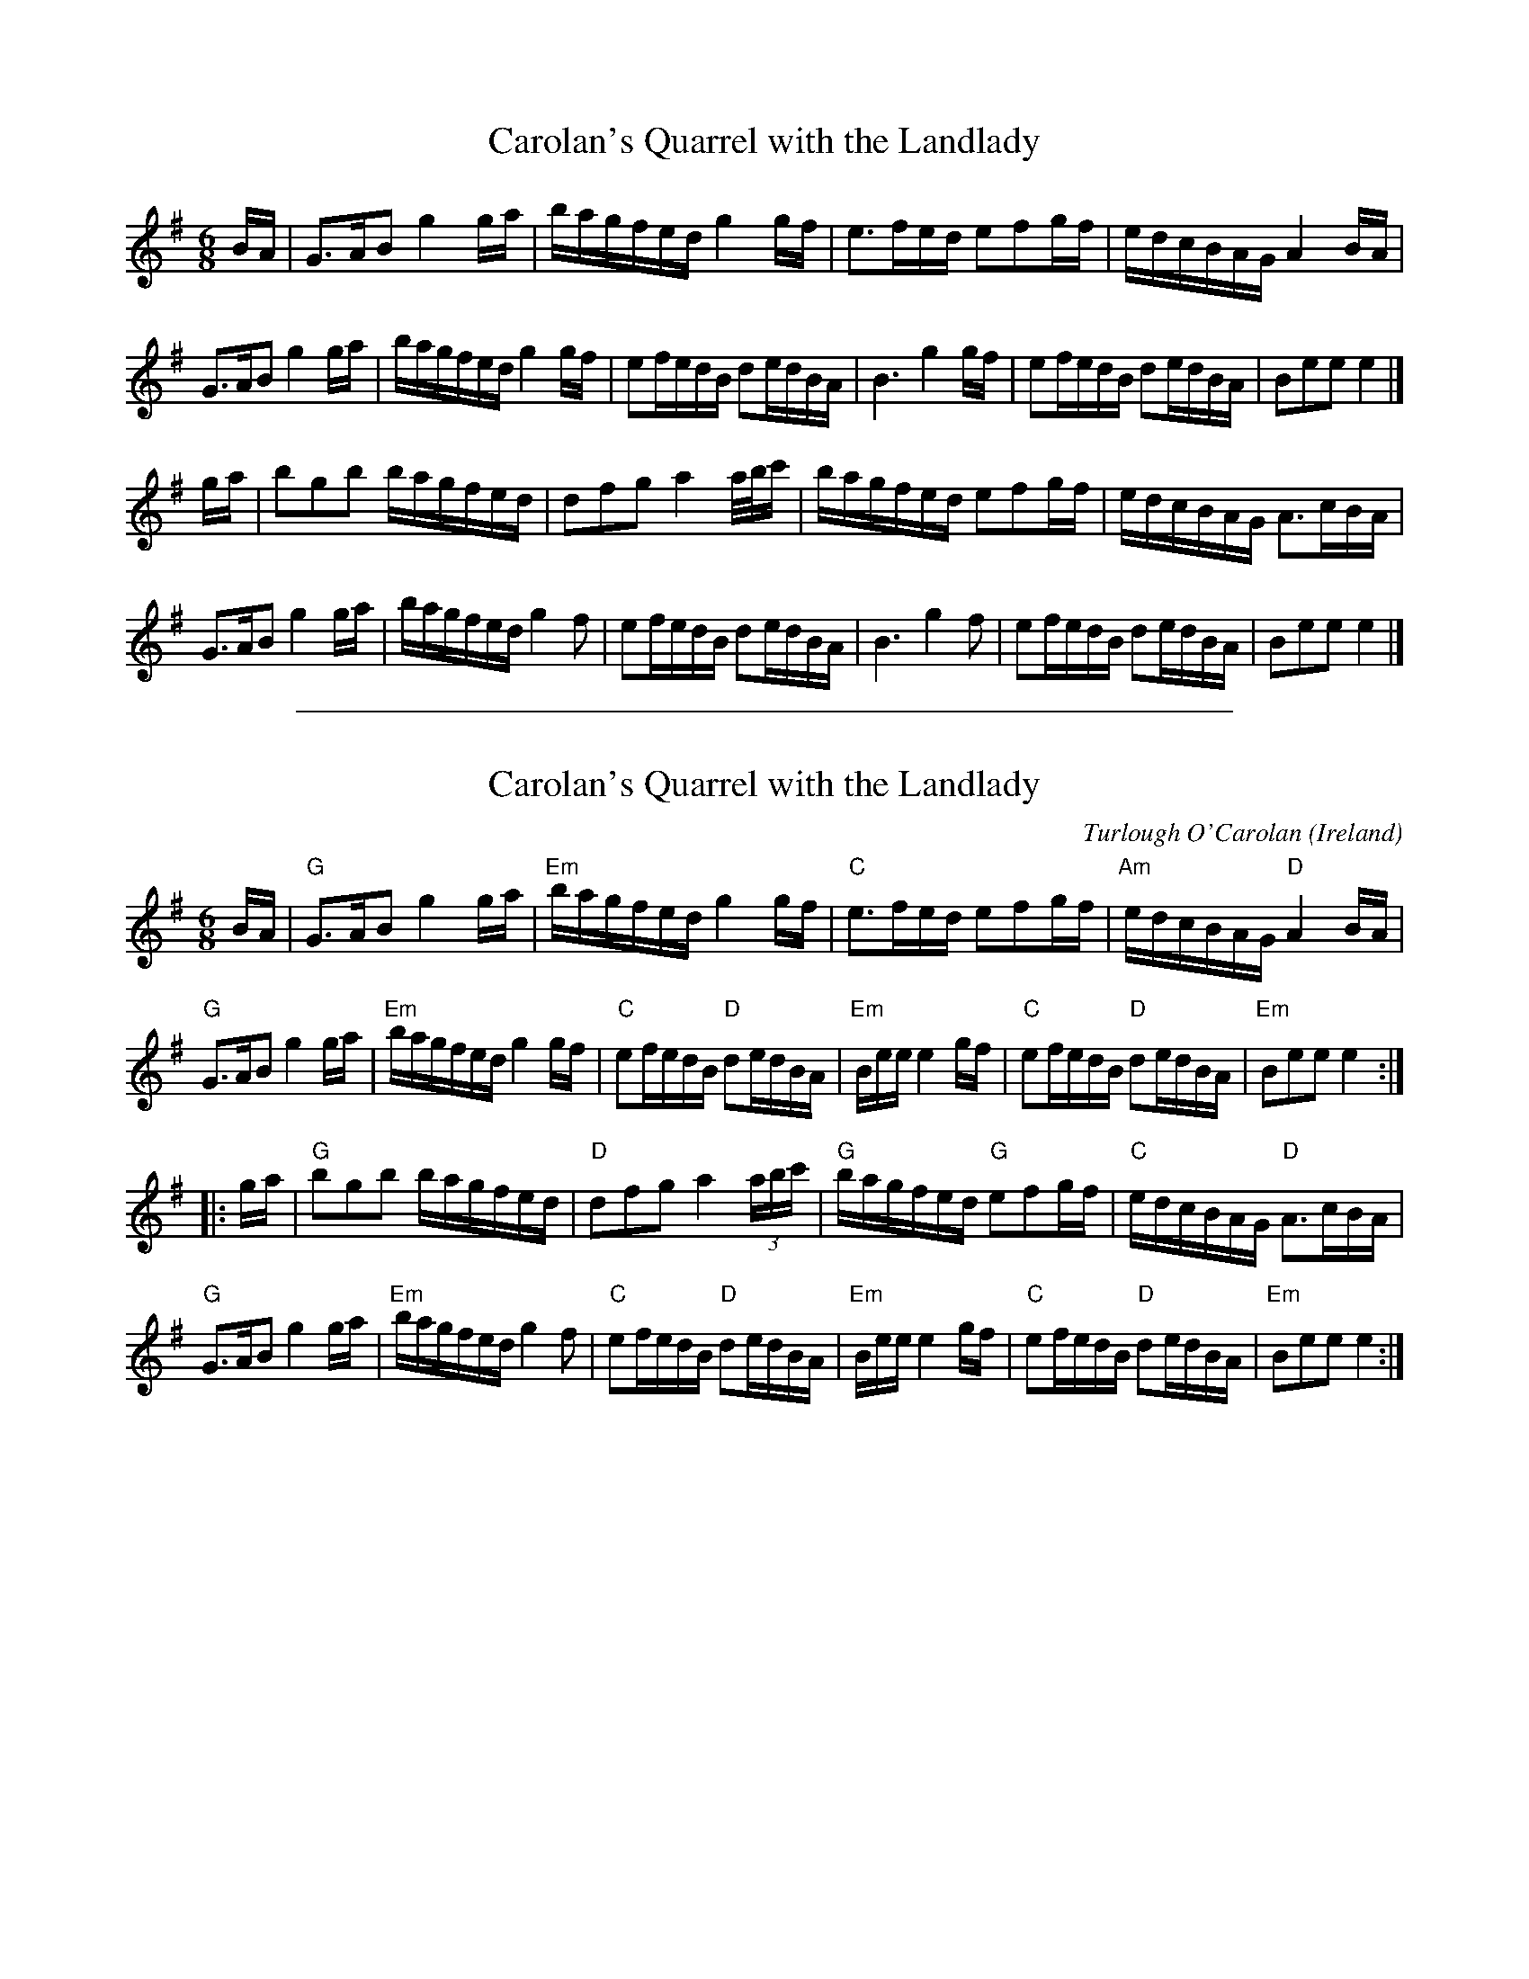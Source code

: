 
X: 1
T: Carolan's Quarrel with the Landlady
F:http://www.ibiblio.org/fiddlers/CAR_CASU.htm 2012-6-5
M:6/8
L:1/8
R:Air
K:G
B/A/ |\
G>AB g2 g/a/ | b/a/g/f/e/d/ g2 g/f/ | e>fe/d/ efg/f/ | e/d/c/B/A/G/ A2 B/A/ |
G>AB g2 g/a/ | b/a/g/f/e/d/ g2 g/f/ | ef/e/d/B/ de/d/B/A/ | B3 g2 g/f/ |\
ef/e/d/B/ de/d/B/A/ | Bee e2 |]
g/a/ |\
bgb b/a/g/f/e/d/ | dfg a2 a/4/b/4c'/ | b/a/g/f/e/d/ efg/f/ | e/d/c/B/A/G/ A>cB/A/ |
G>AB g2 g/a/ | b/a/g/f/e/d/ g2f | ef/e/d/B/ de/d/B/A/ | B3 g2f |\
ef/e/d/B/ de/d/B/A/ | Bee e2 |]

%%sep 2 1 500

X: 44
T: Carolan's Quarrel with the Landlady
O:Ireland
M:6/8
F:http://blackrosetheband.googlepages.com/ABCTUNES.ABC May 2009
L:1/16
C:Turlough O'Carolan
K:Em
BA |\
"G"G3AB2 g4ga | "Em"bagfed g4gf | "C"e3fed e2f2gf | "Am"edcBAG "D"A4BA |
"G"G3AB2 g4ga | "Em"bagfed g4gf | "C"e2fedB "D"d2edBA | "Em"Bee e4gf |\
"C"e2fedB "D"d2edBA | "Em"B2e2e2 e4 :|
|: ga |\
"G"b2g2b2 bagfed | "D"d2f2g2 a4(3abc' | "G"bagfed "G"e2f2gf | "C"edcBAG "D"A3cBA |
"G"G3AB2 g4ga | "Em"bagfed g4f2 | "C"e2fedB "D"d2edBA | "Em"Bee e4gf |\
"C"e2fedB "D"d2edBA | "Em"B2e2e2 e4 :|
